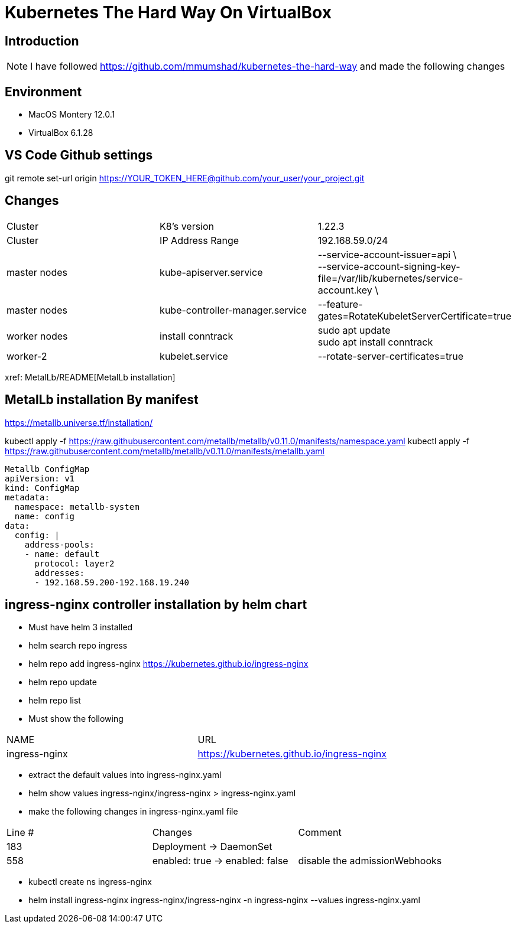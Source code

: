 = Kubernetes The Hard Way On VirtualBox

== Introduction
[NOTE]
====
I have followed https://github.com/mmumshad/kubernetes-the-hard-way and made the following changes
====

== Environment 
* MacOS Montery 12.0.1
* VirtualBox 6.1.28

== VS Code Github settings
[COMMAND] 
====
git remote set-url origin https://YOUR_TOKEN_HERE@github.com/your_user/your_project.git
====

== Changes
[cols="1,1,1"]
|===
|Cluster
|K8's version 
|1.22.3

|Cluster
|IP Address Range
|192.168.59.0/24

|master nodes
|kube-apiserver.service
|--service-account-issuer=api \ +
--service-account-signing-key-file=/var/lib/kubernetes/service-account.key \

|master nodes
|kube-controller-manager.service
|--feature-gates=RotateKubeletServerCertificate=true

|worker nodes
|install conntrack
|sudo apt update +
sudo apt install conntrack

|worker-2
|kubelet.service
|--rotate-server-certificates=true 
|===

xref: MetalLb/README[MetalLb installation]

== MetalLb installation By manifest
https://metallb.universe.tf/installation/

kubectl apply -f https://raw.githubusercontent.com/metallb/metallb/v0.11.0/manifests/namespace.yaml
kubectl apply -f https://raw.githubusercontent.com/metallb/metallb/v0.11.0/manifests/metallb.yaml

[source,yaml]
----

Metallb ConfigMap 
apiVersion: v1
kind: ConfigMap
metadata:
  namespace: metallb-system
  name: config
data:
  config: |
    address-pools:
    - name: default
      protocol: layer2
      addresses:
      - 192.168.59.200-192.168.19.240
----      

== ingress-nginx controller installation by helm chart
* Must have helm 3 installed
* helm search repo  ingress
* helm repo add ingress-nginx https://kubernetes.github.io/ingress-nginx
* helm repo update
* helm repo list
* Must show the following +

[cols="1,1"]
|===

|NAME |URL                                       

|ingress-nginx       	
|https://kubernetes.github.io/ingress-nginx

|===

* extract the default values into ingress-nginx.yaml
* helm show values ingress-nginx/ingress-nginx > ingress-nginx.yaml
* make the following changes in ingress-nginx.yaml file

[cols="1,1,1"]
|===

|Line # |Changes |Comment

|183
|Deployment -> DaemonSet
|

|558
|enabled: true -> enabled: false
|disable the admissionWebhooks

|===

* kubectl create ns ingress-nginx
* helm install ingress-nginx ingress-nginx/ingress-nginx -n ingress-nginx  --values ingress-nginx.yaml 